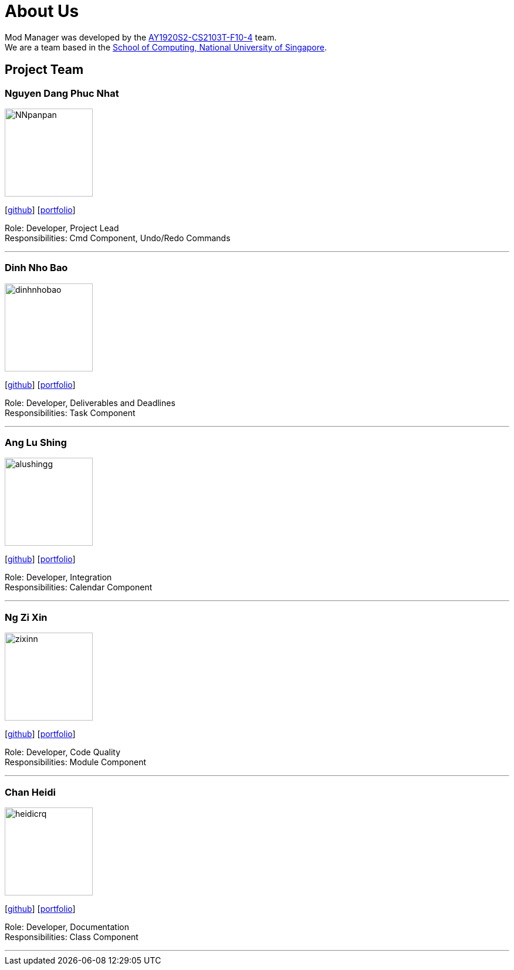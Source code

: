 = About Us
:site-section: AboutUs
:relfileprefix: team/
:imagesDir: images
:stylesDir: stylesheets

Mod Manager was developed by the https://github.com/AY1920S2-CS2103T-F10-4[AY1920S2-CS2103T-F10-4] team.
{empty} +
We are a team based in the http://www.comp.nus.edu.sg[School of Computing, National University of Singapore].

////
Choose the roles and responsibilities here:

Team lead: Responsible for overall project coordination.
Documentation (short for ‘in charge of documentation’): Responsible for the quality of various project documents.
Testing: Ensures the testing of the project is done properly and on time.
Code quality: Looks after code quality, ensures adherence to coding standards, etc.
Deliverables and deadlines: Ensure project deliverables are done on time and in the right format.
Integration: In charge of versioning of the code, maintaining the code repository, integrating various parts of the software to create a whole.
Scheduling and tracking: In charge of defining, assigning, and tracking project tasks.
[Tool ABC] expert: e.g. Intellij expert, Git expert, etc. Helps other team member with matters related to the specific tool.
In charge of[Component XYZ]: e.g. In charge of Model, UI, Storage, etc. If you are in charge of a component, you are expected to know that component well, and review changes done to that component in v1.3-v1.4.
////

== Project Team

=== Nguyen Dang Phuc Nhat
image::NNpanpan.png[width="150", align="left"]
{empty}[https://github.com/NNpanpan[github]] [<<NNpanpan#, portfolio>>]

Role: Developer, Project Lead +
Responsibilities: Cmd Component, Undo/Redo Commands

'''

=== Dinh Nho Bao
image::dinhnhobao.png[width="150", align="left"]
{empty}[http://github.com/dinhnhobao[github]] [<<dinhnhobao#, portfolio>>]

Role: Developer, Deliverables and Deadlines +
Responsibilities: Task Component

'''

=== Ang Lu Shing
image::alushingg.png[width="150", align="left"]
{empty}[http://github.com/alushingg[github]] [<<alushingg#, portfolio>>]

Role: Developer, Integration +
Responsibilities: Calendar Component

'''

=== Ng Zi Xin
image::zixinn.png[width="150", align="left"]
{empty}[http://github.com/zixinn[github]] [<<zixinn#, portfolio>>]

Role: Developer, Code Quality +
Responsibilities: Module Component

'''

=== Chan Heidi
image::heidicrq.png[width="150", align="left"]
{empty}[http://github.com/heidicrq[github]] [<<heidicrq#, portfolio>>]

Role: Developer, Documentation +
Responsibilities: Class Component

'''

